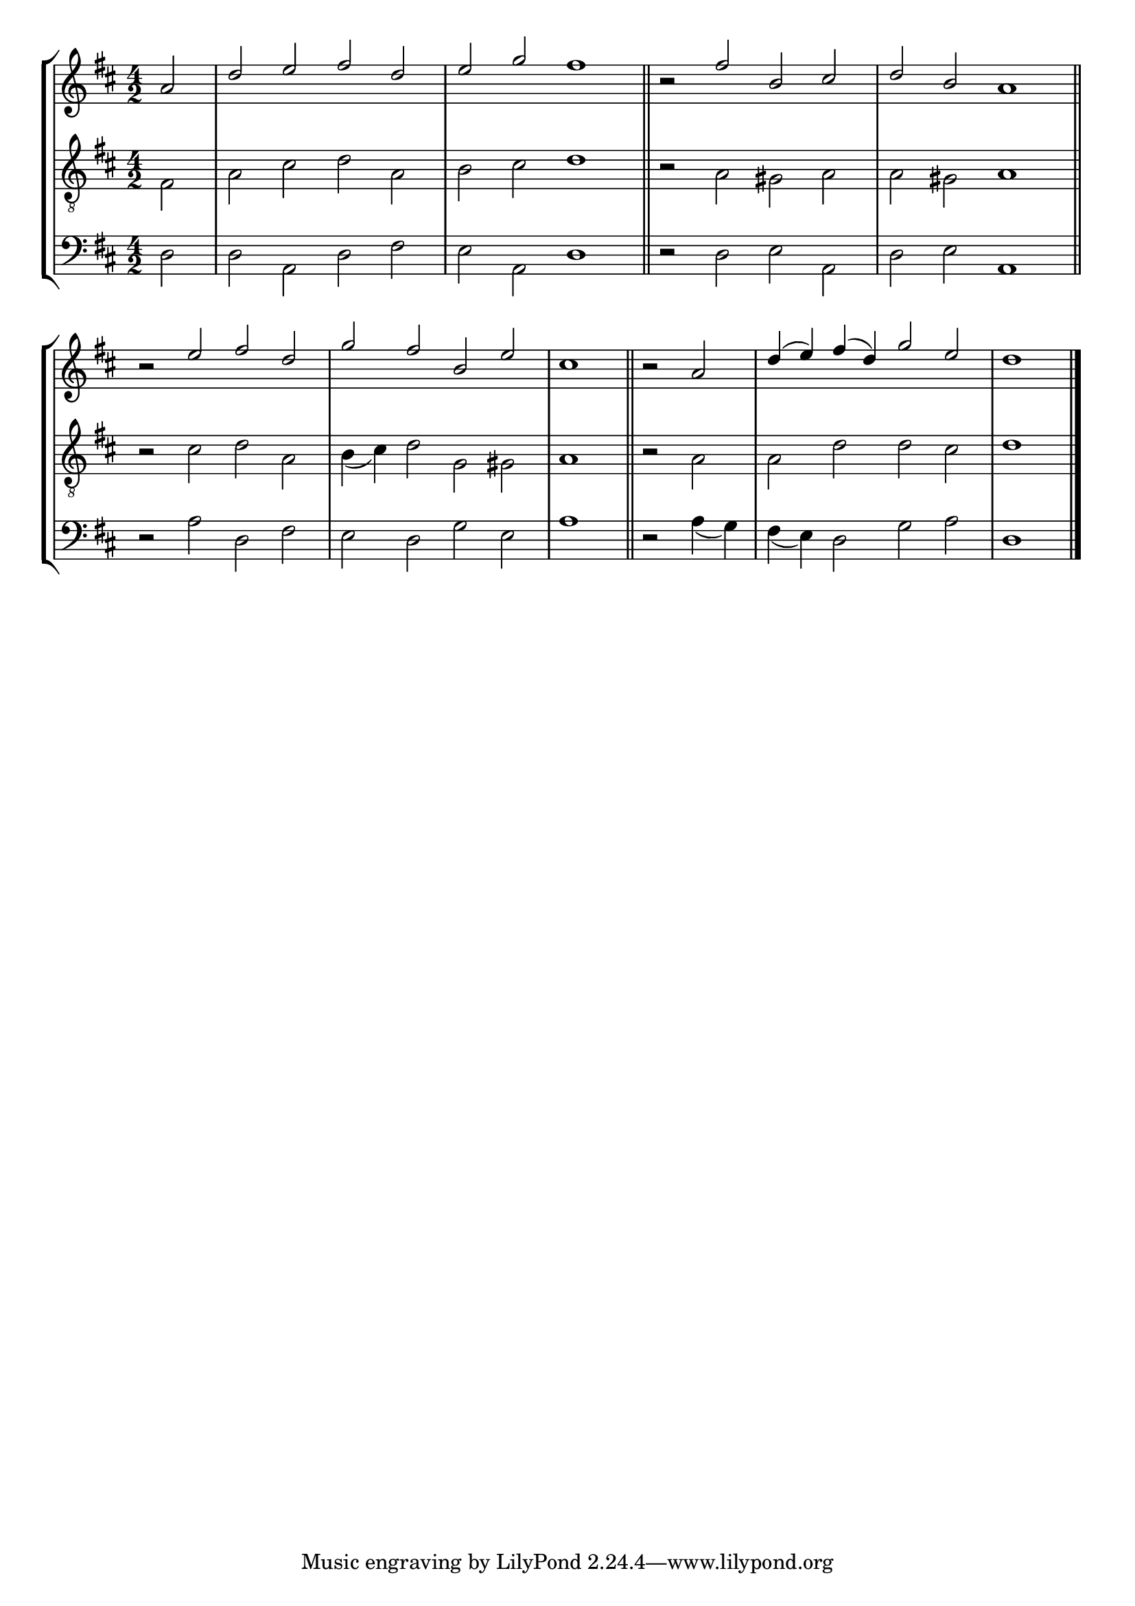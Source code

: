 tuneTitle = "St. James's Tune"
tuneMeter = "C.M."
author = ""
voiceFontSize = 0

cantusMusic = {
  \clef treble
  \key d \major
  \autoBeamOff
  \time 4/2
  \relative c'' {
    \override Staff.NoteHead.style = #'baroque
    \set Score.tempoHideNote = ##t \tempo 4 = 120
    \override Staff.TimeSignature #'break-visibility = ##(#f #f #f) 
    \set fontSize = \voiceFontSize
    \partial 2
    a2 d e fis d e g fis1 \bar "||"
    r2 fis2 b, cis d b a1 \bar "||"
    r2 e'2 fis d g fis b, e cis1 \bar "||"
    r2 a2 d4( e) fis( d) g2 e d1 \bar "|."
  }
}

mediusMusic = {
  \clef "treble_8"
  \key d \major
  \autoBeamOff
  \time 4/2
  \relative c {
    \override Staff.NoteHead.style = #'baroque
    \override Staff.TimeSignature #'break-visibility = ##(#f #f #f)
    \set fontSize = \voiceFontSize
    fis2 a cis d a b cis d1
    r2 a2 gis a a gis a1
    r2 cis2 d a b4( cis) d2 g, gis a1
    r2a2 a d d cis d1
  }
}

bassusMusic = {
  \clef bass
  \key d \major
  \autoBeamOff
  \time 4/2
  \relative c {
    \override Staff.NoteHead.style = #'baroque
    \override Staff.TimeSignature #'break-visibility = ##(#f #f #f) 
    \set fontSize = \voiceFontSize
    d2 d a d fis e a, d1
    r2 d2 e a, d e a,1
    r2 a' d, fis e d g e a1
    r2 a4( g) fis( e) d2 g a d,1
  }
}

\score
{
  \header {
    poet = \markup { \typewriter { \author } }
    instrument = \markup { \typewriter { #(string-append tuneTitle ". ") }
			   \tuneMeter }
    tagline = ""
  }

  <<
    \new StaffGroup {
      <<
	\new Staff = "cantus" {
	  <<
	    \new Voice = "one" { \stemUp \slurUp \tieUp \cantusMusic }
	  >>
	}
	\new Staff = "medius" {
	  <<
	    \new Voice = "two" { \stemDown \slurDown \tieDown \mediusMusic }
	  >>
	}
	\new Staff = "bassus" {
	  <<
	    \new  Voice = "four" { \stemDown \slurDown \tieDown \bassusMusic }
	  >>
	}
      >>
    }
    
  >>

  \layout {
    \context {
      \override VerticalAxisGroup #'minimum-Y-extent = #'(0 . 0)
    }
    \context {
      \Lyrics
      \override LyricText #'font-size = #-1
    }
    \context {
      \Score
      \remove "Bar_number_engraver"
    }
    indent = 0 \cm
  }
  \midi { }
}
